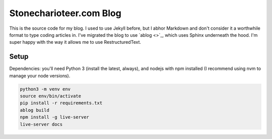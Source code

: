 ============================
Stonecharioteer.com Blog
============================

This is the source code for my blog. I used to use Jekyll before, but I abhor
Markdown and don't consider it a worthwhile format to type coding
articles in. I've migrated the blog to use `ablog <>`_, which uses Sphinx underneath
the hood. I'm super happy with the way it allows me to use RestructuredText.

-------
Setup
-------

Dependencies: you'll need Python 3 (install the latest, always), and nodejs
with npm installed (I recommend using nvm to manage your node versions).

.. code-block:: bash
   
   python3 -m venv env
   source env/bin/activate
   pip install -r requirements.txt
   ablog build
   npm install -g live-server
   live-server docs

